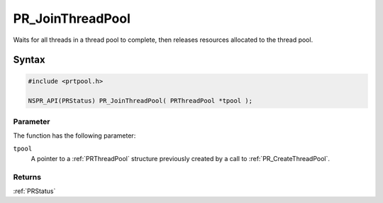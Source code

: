 PR_JoinThreadPool
=================

Waits for all threads in a thread pool to complete, then releases
resources allocated to the thread pool.

.. _Syntax:

Syntax
------

.. code:: eval

   #include <prtpool.h>

   NSPR_API(PRStatus) PR_JoinThreadPool( PRThreadPool *tpool );

.. _Parameter:

Parameter
~~~~~~~~~

The function has the following parameter:

``tpool``
   A pointer to a :ref:`PRThreadPool` structure previously created by a
   call to :ref:`PR_CreateThreadPool`.

.. _Returns:

Returns
~~~~~~~

:ref:`PRStatus`
